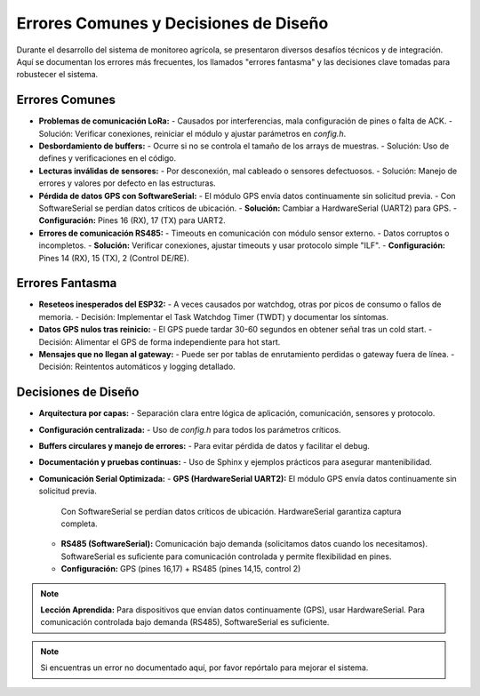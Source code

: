 Errores Comunes y Decisiones de Diseño
======================================

Durante el desarrollo del sistema de monitoreo agrícola, se presentaron diversos desafíos técnicos y de integración. Aquí se documentan los errores más frecuentes, los llamados "errores fantasma" y las decisiones clave tomadas para robustecer el sistema.

Errores Comunes
---------------
- **Problemas de comunicación LoRa:**
  - Causados por interferencias, mala configuración de pines o falta de ACK.
  - Solución: Verificar conexiones, reiniciar el módulo y ajustar parámetros en `config.h`.

- **Desbordamiento de buffers:**
  - Ocurre si no se controla el tamaño de los arrays de muestras.
  - Solución: Uso de defines y verificaciones en el código.

- **Lecturas inválidas de sensores:**
  - Por desconexión, mal cableado o sensores defectuosos.
  - Solución: Manejo de errores y valores por defecto en las estructuras.

- **Pérdida de datos GPS con SoftwareSerial:**
  - El módulo GPS envía datos continuamente sin solicitud previa.
  - Con SoftwareSerial se perdían datos críticos de ubicación.
  - **Solución:** Cambiar a HardwareSerial (UART2) para GPS.
  - **Configuración:** Pines 16 (RX), 17 (TX) para UART2.

- **Errores de comunicación RS485:**
  - Timeouts en comunicación con módulo sensor externo.
  - Datos corruptos o incompletos.
  - **Solución:** Verificar conexiones, ajustar timeouts y usar protocolo simple "ILF".
  - **Configuración:** Pines 14 (RX), 15 (TX), 2 (Control DE/RE).

Errores Fantasma
----------------
- **Reseteos inesperados del ESP32:**
  - A veces causados por watchdog, otras por picos de consumo o fallos de memoria.
  - Decisión: Implementar el Task Watchdog Timer (TWDT) y documentar los síntomas.

- **Datos GPS nulos tras reinicio:**
  - El GPS puede tardar 30-60 segundos en obtener señal tras un cold start.
  - Decisión: Alimentar el GPS de forma independiente para hot start.

- **Mensajes que no llegan al gateway:**
  - Puede ser por tablas de enrutamiento perdidas o gateway fuera de línea.
  - Decisión: Reintentos automáticos y logging detallado.

Decisiones de Diseño
--------------------
- **Arquitectura por capas:**
  - Separación clara entre lógica de aplicación, comunicación, sensores y protocolo.

- **Configuración centralizada:**
  - Uso de `config.h` para todos los parámetros críticos.

- **Buffers circulares y manejo de errores:**
  - Para evitar pérdida de datos y facilitar el debug.

- **Documentación y pruebas continuas:**
  - Uso de Sphinx y ejemplos prácticos para asegurar mantenibilidad.

- **Comunicación Serial Optimizada:**
  - **GPS (HardwareSerial UART2):** El módulo GPS envía datos continuamente sin solicitud previa. 
    Con SoftwareSerial se perdían datos críticos de ubicación. HardwareSerial garantiza captura completa.
  - **RS485 (SoftwareSerial):** Comunicación bajo demanda (solicitamos datos cuando los necesitamos). 
    SoftwareSerial es suficiente para comunicación controlada y permite flexibilidad en pines.
  - **Configuración:** GPS (pines 16,17) + RS485 (pines 14,15, control 2)

.. note::
   **Lección Aprendida:** Para dispositivos que envían datos continuamente (GPS), usar HardwareSerial. 
   Para comunicación controlada bajo demanda (RS485), SoftwareSerial es suficiente.

.. note::
   Si encuentras un error no documentado aquí, por favor repórtalo para mejorar el sistema. 